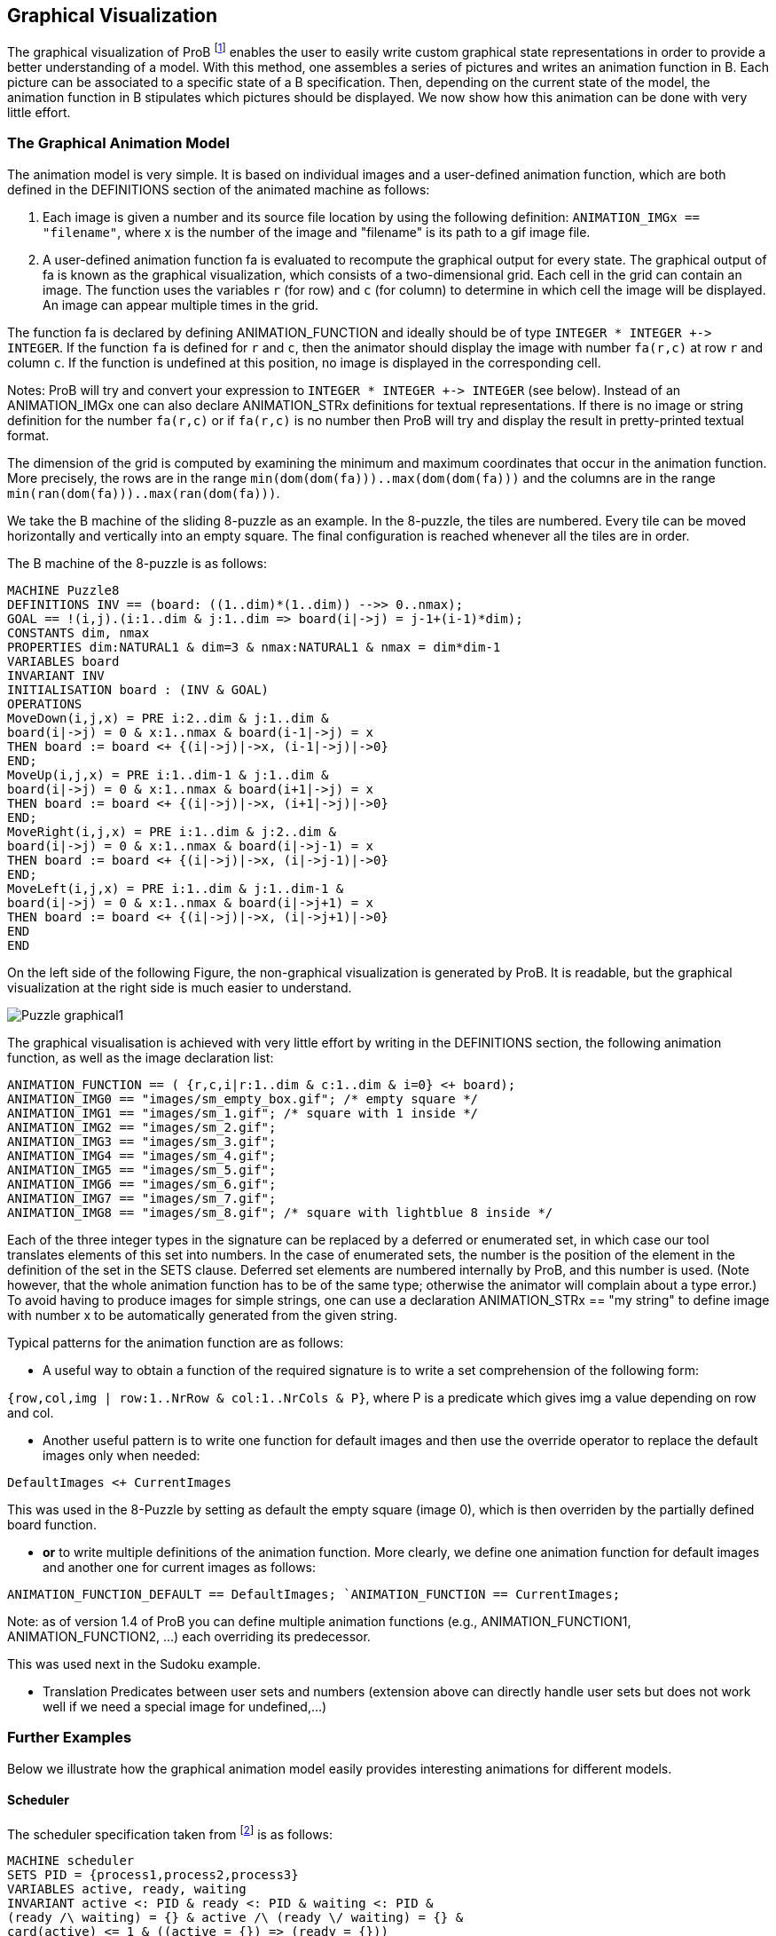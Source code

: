 

[[graphical-visualization]]
== Graphical Visualization

:category: User_Manual
The graphical
visualization of ProB footnote:[M. Leuschel, M. Samia, J. Bendisposto
and L. Luo: Easy Graphical Animation and Formula Viewing for Teaching B.
In C. Attiogbé and H. Habrias, editors, Proceedings: The B Method: from
Research to Teaching, pages 17-32, Nantes, France. APCB, 2008.] enables
the user to easily write custom graphical state representations in order
to provide a better understanding of a model. With this method, one
assembles a series of pictures and writes an animation function in B.
Each picture can be associated to a specific state of a B specification.
Then, depending on the current state of the model, the animation
function in B stipulates which pictures should be displayed. We now show
how this animation can be done with very little effort.

[[the-graphical-animation-model]]
=== The Graphical Animation Model

The animation model is very simple. It is based on individual images and
a user-defined animation function, which are both defined in the
DEFINITIONS section of the animated machine as follows:

. Each image is given a number and its source file location by using
the following definition: `ANIMATION_IMGx == "filename"`, where x is the
number of the image and "filename" is its path to a gif image file.

. A user-defined animation function fa is evaluated to recompute the
graphical output for every state. The graphical output of fa is known as
the graphical visualization, which consists of a two-dimensional grid.
Each cell in the grid can contain an image. The function uses the
variables `r` (for row) and `c` (for column) to determine in which cell the
image will be displayed. An image can appear multiple times in the grid.

The function fa is declared by defining ANIMATION_FUNCTION and ideally
should be of type `INTEGER * INTEGER +\-> INTEGER`. If the function `fa` is
defined for `r` and `c`, then the animator should display the image with
number `fa(r,c)` at row `r` and column `c`. If the function is undefined at
this position, no image is displayed in the corresponding cell.

Notes: ProB will try and convert your expression to `INTEGER * INTEGER
+\-> INTEGER` (see below). Instead of an ANIMATION_IMGx one can also
declare ANIMATION_STRx definitions for textual representations. If there
is no image or string definition for the number `fa(r,c)` or if `fa(r,c)` is
no number then ProB will try and display the result in pretty-printed
textual format.

The dimension of the grid is computed by examining the minimum and
maximum coordinates that occur in the animation function. More
precisely, the rows are in the range
`min(dom(dom(fa)))..max(dom(dom(fa)))` and the columns
are in the range `min(ran(dom(fa)))..max(ran(dom(fa)))`.

We take the B machine of the sliding 8-puzzle as an example. In the
8-puzzle, the tiles are numbered. Every tile can be moved horizontally
and vertically into an empty square. The final configuration is reached
whenever all the tiles are in order.

The B machine of the 8-puzzle is as follows:

----
MACHINE Puzzle8
DEFINITIONS INV == (board: ((1..dim)*(1..dim)) -->> 0..nmax);
GOAL == !(i,j).(i:1..dim & j:1..dim => board(i|->j) = j-1+(i-1)*dim);
CONSTANTS dim, nmax
PROPERTIES dim:NATURAL1 & dim=3 & nmax:NATURAL1 & nmax = dim*dim-1
VARIABLES board
INVARIANT INV
INITIALISATION board : (INV & GOAL)
OPERATIONS
MoveDown(i,j,x) = PRE i:2..dim & j:1..dim &
board(i|->j) = 0 & x:1..nmax & board(i-1|->j) = x
THEN board := board <+ {(i|->j)|->x, (i-1|->j)|->0}
END;
MoveUp(i,j,x) = PRE i:1..dim-1 & j:1..dim &
board(i|->j) = 0 & x:1..nmax & board(i+1|->j) = x
THEN board := board <+ {(i|->j)|->x, (i+1|->j)|->0}
END;
MoveRight(i,j,x) = PRE i:1..dim & j:2..dim &
board(i|->j) = 0 & x:1..nmax & board(i|->j-1) = x
THEN board := board <+ {(i|->j)|->x, (i|->j-1)|->0}
END;
MoveLeft(i,j,x) = PRE i:1..dim & j:1..dim-1 &
board(i|->j) = 0 & x:1..nmax & board(i|->j+1) = x
THEN board := board <+ {(i|->j)|->x, (i|->j+1)|->0}
END
END
----

On the left side of the following Figure, the non-graphical
visualization is generated by ProB. It is readable, but the graphical
visualization at the right side is much easier to understand.

image::Puzzle_graphical1.png[]

The graphical visualisation is achieved with very little effort by
writing in the DEFINITIONS section, the following animation function, as
well as the image declaration list:

----
ANIMATION_FUNCTION == ( {r,c,i|r:1..dim & c:1..dim & i=0} <+ board);
ANIMATION_IMG0 == "images/sm_empty_box.gif"; /* empty square */
ANIMATION_IMG1 == "images/sm_1.gif"; /* square with 1 inside */
ANIMATION_IMG2 == "images/sm_2.gif";
ANIMATION_IMG3 == "images/sm_3.gif";
ANIMATION_IMG4 == "images/sm_4.gif";
ANIMATION_IMG5 == "images/sm_5.gif";
ANIMATION_IMG6 == "images/sm_6.gif";
ANIMATION_IMG7 == "images/sm_7.gif";
ANIMATION_IMG8 == "images/sm_8.gif"; /* square with lightblue 8 inside */
----

Each of the three integer types in the signature can be replaced by a
deferred or enumerated set, in which case our tool translates elements
of this set into numbers. In the case of enumerated sets, the number is
the position of the element in the definition of the set in the SETS
clause. Deferred set elements are numbered internally by ProB, and this
number is used. (Note however, that the whole animation function has to
be of the same type; otherwise the animator will complain about a type
error.) To avoid having to produce images for simple strings, one can
use a declaration ANIMATION_STRx == "my string" to define image with
number x to be automatically generated from the given string.

Typical patterns for the animation function are as follows:

* A useful way to obtain a function of the required signature is to
write a set comprehension of the following form:

`{row,col,img | row:1..NrRow & col:1..NrCols & P}`,
where P is a predicate which gives img a value depending on row and col.

* Another useful pattern is to write one function for default images and
then use the override operator to replace the default images only when
needed:

`DefaultImages <+ CurrentImages`

This was used in the 8-Puzzle by setting as default the empty square
(image 0), which is then overriden by the partially defined board
function.

* *or* to write multiple definitions of the animation function. More
clearly, we define one animation function for default images and another
one for current images as follows:

`ANIMATION_FUNCTION_DEFAULT == DefaultImages;
`ANIMATION_FUNCTION == CurrentImages;`

Note: as of version 1.4 of ProB you can define multiple animation
functions (e.g., ANIMATION_FUNCTION1, ANIMATION_FUNCTION2, ...) each
overriding its predecessor.

This was used next in the Sudoku example.

* Translation Predicates between user sets and numbers (extension above
can directly handle user sets but does not work well if we need a
special image for undefined,...)

[[further-examples]]
=== Further Examples

Below we illustrate how the graphical animation model easily provides
interesting animations for different models.

[[scheduler]]
==== Scheduler

The scheduler specification taken from footnote:[B. Legeard, F. Peureux,
and M. Utting. Automated boundary testing from Z and B. Proceedings of
FME’02, LNCS 2391, pages 21–40. Springer-Verlag, 2002.] is as follows:

----
MACHINE scheduler
SETS PID = {process1,process2,process3}
VARIABLES active, ready, waiting
INVARIANT active <: PID & ready <: PID & waiting <: PID &
(ready /\ waiting) = {} & active /\ (ready \/ waiting) = {} &
card(active) <= 1 & ((active = {}) => (ready = {}))
INITIALISATION active := {} || ready := {} || waiting := {}
OPERATIONS
new(pp) =
SELECT pp : PID & pp /: active & pp /: (ready \/ waiting)
THEN waiting := (waiting \/ { pp })
END;
del(pp) =
SELECT pp : waiting
THEN waiting := waiting - { pp }
END;
ready(rr) =
SELECT rr : waiting
THEN waiting := (waiting - {rr}) ||
IF (active = {})
THEN active := {rr}
ELSE ready := ready \/ {rr}
END
END;
swap =
SELECT active /= {}
THEN waiting := (waiting \/ active) ||
IF (ready = {}) THEN active := {}
ELSE
ANY pp WHERE pp : ready
THEN active := {pp} || ready := ready - {pp}
END
END
END
END
----

The left side of the following Figure shows the non-graphical animation
of the machine scheduler, and the right side shows its graphical
animation obtained using ProB.

image::Scheduler_graphvis1.png[]

The graphical visualization is done by writing in the DEFINTIONS section
the following animation function. Here, we need to map PID elements to
image numbers.

----
IsPidNrci == p=process1 & i=1) or (p=process2 & i=2) or (p=process3 & i=3));
ANIMATION_FUNCTION ==
({1|->0|->5, 2|->0|->6, 3|->0|->7} \/ {r,c,img|r:1..3 & img=4 & c:1..3} <+
({r,c,i| r=1 & i:INTEGER & c=i & #p.(p:waiting & IsPidNrci)} \/
{r,c,i| r=2 & i:INTEGER & c=i & #p.(p:ready & IsPidNrci)} \/
{r,c,i| r=3 & i:INTEGER & c=i & #p.(p:active & IsPidNrci)} ));
ANIMATION_IMG1 == "images/1.gif";
ANIMATION_IMG2 == "images/2.gif";
ANIMATION_IMG3 == "images/3.gif";
ANIMATION_IMG4 == "images/empty_box.gif";
ANIMATION_IMG5 == "images/Waiting.gif";
ANIMATION_IMG6 == "images/Ready.gif";
ANIMATION_IMG7 == "images/Active.gif"
----

The previous animation function of scheduler can also be rewritten as
follows:

----
ANIMATION_FUNCTION_DEFAULT ==
( {1|->0|->5, 2|->0|->6, 3|->0|->7} \/ {r,c,img|r:1..3 & img=4 & c:1..3} );
ANIMATION_FUNCTION == ({r,c,i| r=1 & i:PID & c=i & i:waiting} \/
{r,c,i| r=2 & i:PID & c=i & i:ready} \/
{r,c,i| r=3 & i:PID & c=i & i:active}
);
----

[[sudoku]]
==== Sudoku

Using ProB we can also solve Sudoku puzzles. The machine has the
variable Sudoku9 of type `1..fullsize-->(1..fullsize+->NRS)`, where NRS is
an enumerate set \{n1, n2, ...} of cardinality fullsize.

The animation function is as follows:

----
Nri == ((Sudoku9(r)(c)=n1 => i=1) & (Sudoku9(r)(c)=n2 => i=2) &
(Sudoku9(r)(c)=n3 => i=3) & (Sudoku9(r)(c)=n4 => i=4) &
(Sudoku9(r)(c)=n5 => i=5) & (Sudoku9(r)(c)=n6 => i=6) &
(Sudoku9(r)(c)=n7 => i=7) & (Sudoku9(r)(c)=n8 => i=8) &
(Sudoku9(r)(c)=n9 => i=9)
);
ANIMATION_FUNCTION == ({r,c,i|r:1..fullsize & c:1..fullsize & i=0} <+
{r,c,i|r:1..fullsize & c:1..fullsize &
c:dom(Sudoku9(r)) & i:1.. fullsize & Nri}
);
----

The following Figure shows the non-graphical visualization of a
particular puzzle (left), the graphical visualization of the puzzle
(middle), as well as the visualization of the solution found by ProB
after a couple of seconds (right).

image::Sudoku_graphvis1.png[]

Note that it would have been nice to be able to replace Nri inside the
animation function simply by `i = Sudoku9(r)(c)`. While our visualization
algorithm can automatically convert set elements to numbers, the problem
is that there is a type error in the override: the left-hand side is a
function of type `INTEGER*INTEGER+\->INTEGER`, while the right-hand side
now becomes a function of type `INTEGER*INTEGER+\->NRS`. One solution is to
write multiple definitions of the animation function. In addition to the
standard animation function, we can define a default background
animation function. The standard animation function will override the
default animation function, but the overriding is done within the
graphical animator and not within a B formula. In this way, one can now
rewrite the above animation as follows:

----
ANIMATION_FUNCTION_DEFAULT == ( {r,c,i|r:1..fullsize & c:1..fullsize & i=0} );
ANIMATION_FUNCTION == ({r,c,i|r:1..fullsize & c:1..fullsize &
c:dom(Sudoku9(r)) & i:1.. fullsize & i = Sudoku9(r)(c)}
)
----

=== Other Features

One can define actions for right clicks and mouse clicks and drags:
----
ANIMATION_RIGHT_CLICK(col,row) == SUBSTITUTION

ANIMATION_CLICK(fromcol,fromrow,tocol,torow) == SUBST
----

The allowed substitutions are currently limited:
* ANY, LET: to introduce wild cards; predicates will not (yet) be evaluated !!
* IF-ELSIF-ELSE: conditions have to be evaluable using the parameters only
* CHOICE: to provide multiple right click actions

One can set the font being used using ProB preferences.
The following leads to a Monospaced font being used, making
lining up of columns easier:

-----
  SET_PREF_TK_CUSTOM_STATE_VIEW_FONT_NAME == "Monaco";
  SET_PREF_TK_CUSTOM_STATE_VIEW_FONT_SIZE == 9;
-----

The following preferneces can be used to control padding around cells:
-----
  SET_PREF_TK_CUSTOM_STATE_VIEW_STRING_PADDING == Nr
  SET_PREF_TK_CUSTOM_STATE_VIEW_PADDING == Nr
-----
  
The following preference can be used to disable the custom graphical visualization view:
-----
  SET_PREF_TK_CUSTOM_STATE_VIEW_VISIBLE == FALSE
-----

One can control justification of animation strings using either of the two following DEFINITIONS:
-----
ANIMATION_STR_JUSTIFY_LEFT == TRUE
ANIMATION_STR_JUSTIFY_RIGHT == TRUE
-----

=== References
